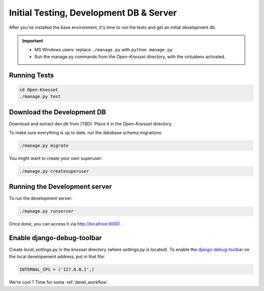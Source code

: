 .. _tests_develdb:

=============================================
Initial Testing, Development DB & Server
=============================================

After you've installed the base environment, it's time to run the tests and get
an initial development db.

.. important::

    - MS Windows users: replace ``./manage.py`` with ``python manage.py``
    - Run the manage.py commands from the `Open-Knesset` directory, with the
      virtualenv activated.


Running Tests
==============

.. code-block:: sh

    cd Open-Knesset
    ./manage.py test

Download the Development DB
===============================

Download and extract dev.db from (TBD). Place it in the `Open-Knesset` directory.

To make sure everything is up to date, run the database schema migrations:

.. code-block:: sh

    ./manage.py migrate


You might want to create your own superuser:


.. code-block:: sh

    ./manage.py createsuperuser


Running the Development server
=====================================

To run the development server:

.. code-block:: sh

    ./manage.py runserver

Once done, you can access it via http://localhost:8000 .


Enable django-debug-toolbar
==============================

.. todo:: Expand on this

Create `local_settings.py` in the `knesset` directory (where `settings.py` is
located). To enable the `django-debug-toolbar`_ on the local developement address,
put in that file:

.. _django-debug-toolbar: http://pypi.python.org/pypi/django-debug-toolbar

.. code-block:: python

    INTERNAL_IPS = ('127.0.0.1',)


We're cool ? Time for some :ref:`devel_workflow`.
